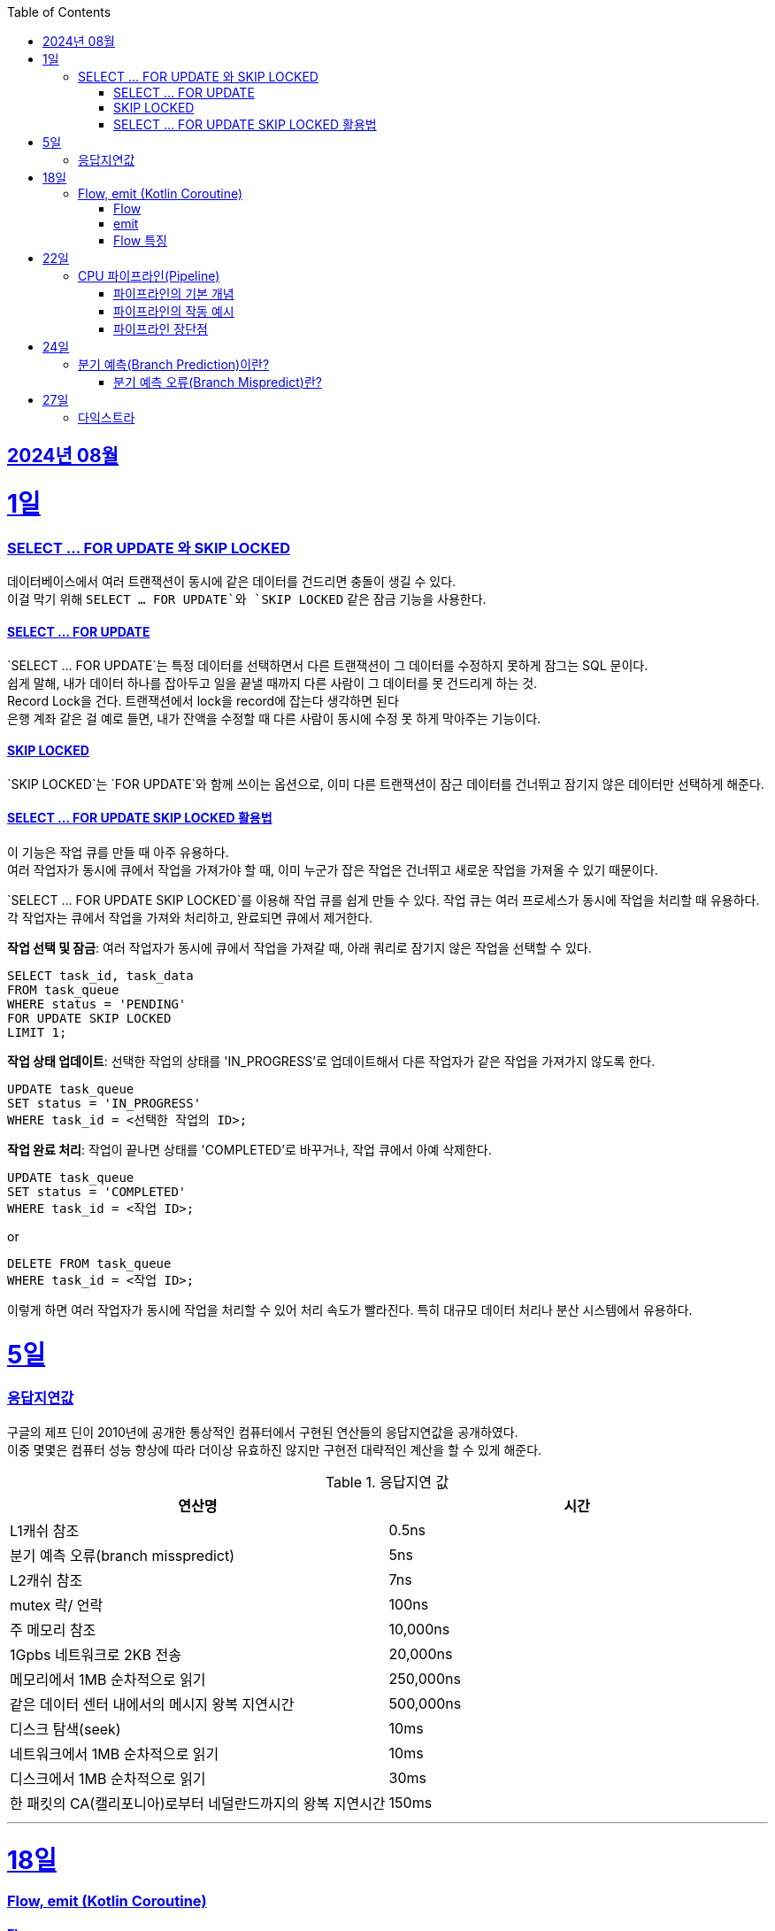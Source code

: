 // Metadata:
:description: Week I Learnt
:keywords: study, til, lwil
// Settings:
:doctype: book
:toc: left
:toclevels: 4
:sectlinks:
:icons: font
:hardbreaks:


[[section-202408]]
== 2024년 08월

[[section-202408-1일]]
1일
===
### SELECT ... FOR UPDATE 와 SKIP LOCKED

데이터베이스에서 여러 트랜잭션이 동시에 같은 데이터를 건드리면 충돌이 생길 수 있다. 
이걸 막기 위해 `SELECT ... FOR UPDATE`와 `SKIP LOCKED` 같은 잠금 기능을 사용한다.

#### SELECT ... FOR UPDATE

`SELECT ... FOR UPDATE`는 특정 데이터를 선택하면서 다른 트랜잭션이 그 데이터를 수정하지 못하게 잠그는 SQL 문이다. 
쉽게 말해, 내가 데이터 하나를 잡아두고 일을 끝낼 때까지 다른 사람이 그 데이터를 못 건드리게 하는 것.
Record Lock을 건다. 트랜잭션에서 lock을 record에 잡는다 생각하면 된다
은행 계좌 같은 걸 예로 들면, 내가 잔액을 수정할 때 다른 사람이 동시에 수정 못 하게 막아주는 기능이다.

#### SKIP LOCKED

`SKIP LOCKED`는 `FOR UPDATE`와 함께 쓰이는 옵션으로, 이미 다른 트랜잭션이 잠근 데이터를 건너뛰고 잠기지 않은 데이터만 선택하게 해준다. 

#### SELECT ... FOR UPDATE SKIP LOCKED 활용법
이 기능은 작업 큐를 만들 때 아주 유용하다. 
여러 작업자가 동시에 큐에서 작업을 가져가야 할 때, 이미 누군가 잡은 작업은 건너뛰고 새로운 작업을 가져올 수 있기 때문이다.

`SELECT ... FOR UPDATE SKIP LOCKED`를 이용해 작업 큐를 쉽게 만들 수 있다. 작업 큐는 여러 프로세스가 동시에 작업을 처리할 때 유용하다. 각 작업자는 큐에서 작업을 가져와 처리하고, 완료되면 큐에서 제거한다.

**작업 선택 및 잠금**: 여러 작업자가 동시에 큐에서 작업을 가져갈 때, 아래 쿼리로 잠기지 않은 작업을 선택할 수 있다.
```sql
SELECT task_id, task_data
FROM task_queue
WHERE status = 'PENDING'
FOR UPDATE SKIP LOCKED
LIMIT 1;
```

**작업 상태 업데이트**: 선택한 작업의 상태를 'IN_PROGRESS'로 업데이트해서 다른 작업자가 같은 작업을 가져가지 않도록 한다.
```sql
UPDATE task_queue
SET status = 'IN_PROGRESS'
WHERE task_id = <선택한 작업의 ID>;
```

**작업 완료 처리**: 작업이 끝나면 상태를 'COMPLETED'로 바꾸거나, 작업 큐에서 아예 삭제한다.

```sql
UPDATE task_queue
SET status = 'COMPLETED'
WHERE task_id = <작업 ID>;
```

or

```sql
DELETE FROM task_queue
WHERE task_id = <작업 ID>;
```

이렇게 하면 여러 작업자가 동시에 작업을 처리할 수 있어 처리 속도가 빨라진다. 특히 대규모 데이터 처리나 분산 시스템에서 유용하다.


[[section-202408-5일]]
5일
===
### 응답지연값
구글의 제프 딘이 2010년에 공개한 통상적인 컴퓨터에서 구현된 연산들의 응답지연값을 공개하였다.
이중 몇몇은 컴퓨터 성능 향상에 따라 더이상 유효하진 않지만 구현전 대략적인 계산을 할 수 있게 해준다.

.응답지연 값
|=== 
|연산명 |시간 

|L1캐쉬 참조 |0.5ns 
|분기 예측 오류(branch misspredict) |5ns
|L2캐쉬 참조 |7ns
|mutex 락/ 언락 |100ns
|주 메모리 참조 |10,000ns
|1Gpbs 네트워크로 2KB 전송 |20,000ns
|메모리에서 1MB 순차적으로 읽기 |250,000ns
|같은 데이터 센터 내에서의 메시지 왕복 지연시간 |500,000ns
|디스크 탐색(seek) |10ms
|네트워크에서 1MB 순차적으로 읽기  |10ms
|디스크에서 1MB 순차적으로 읽기  |30ms
|한 패킷의 CA(캘리포니아)로부터 네덜란드까지의 왕복 지연시간 |150ms
|===

---

[[section-202408-18일]]
18일
===
### Flow, emit (Kotlin Coroutine)

#### Flow
`Flow` 는 연속적인 데이터를 비동기적으로 제공하는데 중점을 둔다. 
예를 들어, 시간이 지남에 따라 데이터를 하나씩 생성하거나, API 호출 결과를 순차적으로 처리할 때 유용하다

#### emit
`emit` 은 `Flow` 내부에서 데이터를 발행하는 데 사용한다.
좀 더 이해하기 쉽게 설명하면 `Flow` 내부의 흐름을 `emit` 함수를 통해 결과를 방출한다.
이렇게 발행(방출)된 결과를 `collect` 를 이용해 데이터를 수집한다

```kotlin
fun simpleFlow(): Flow<Int> = flow {
    for (i in 1..5) {
        emit(i)  // 데이터를 하나씩 발행(emit)합니다.
    }
}

// 실행결과 1,2,3,4,5
suspend fun collectFlow() {
    simpleFlow().collect { value ->
        println(value)
    }
}

```

#### Flow 특징
1. `Flow` 는 `collect` 가 호출되기 전까지 실행되지 않으며, `collect` 를 호출할 때마다 새로 시작된다.
2. 비동기적으로 데이터를 발행할 수 있다.
3. map, filter, reduce와 같은 다양한 연산자를 지원함

---

[[section-202408-22일]]
22일
===
### CPU 파이프라인(Pipeline)

CPU의 파이프라인(Pipeline)은 명령어를 보다 효율적으로 처리하기 위해 명령어 실행을 여러 단계로 나누고, 각 단계에서 동시에 여러 명령어를 처리하는 기술이다. 
비유를 하면 공장의 조립 라인을 생각하면 된다. 공장에서 여러 작업이 동시에 이루어지듯, CPU도 파이프라인을 통해 여러 명령어를 동시에 처리하여 성능 향상시킨다.

#### 파이프라인의 기본 개념
전통적인 CPU는 한 번에 하나의 명령어를 처리하는데 예를 들어, 명령어를 불러오고, 해석하고, 실행하고, 결과를 저장하는 단계를 순차적으로 처리한다. 
하지만 이러한 방식은 비효율적입니다. CPU가 하나의 명령어를 불러오는 동안 다른 명령어는 아무 작업도 하지 못하고 대기해야 하기 때문이다.
파이프라인은 이 문제를 해결하기 위해 명령어 실행을 여러 단계로 나누고, 각 단계에서 동시에 다른 명령어를 처리한다.

일반적인 파이프라인의 단계는 다음과 같다.

- 명령어 가져오기(IF: Instruction Fetch): 메모리에서 명령어를 가져옵니다.
- 명령어 해석(ID: Instruction Decode): 명령어를 해석하고 어떤 작업을 수행할지 결정합니다.
- 실행(EX: Execute): 명령어를 실제로 실행합니다.
- 메모리 접근(MEM: Memory Access): 메모리에서 데이터를 읽거나 씁니다.
- 쓰기(WB: Write Back): 실행 결과를 레지스터에 저장합니다.

이렇게 다섯 단계로 나눠진 파이프라인에서는 각 단계가 동시에 동작하므로, CPU는 매 클럭 사이클마다 새로운 명령어를 처리할 수 있다.

#### 파이프라인의 작동 예시
예를 들어, 3개의 명령어(A,B,C)가 있다고 가정해보면 이 명령어들이 파이프라인에서 처리되는 과정은 다음과 같다

|=== 
|사이클	|IF 단계	|ID 단계	|EX 단계	|MEM 단계 |WB 단계
|1	|A	| | ||			
|2	|B	|A |||		
|3	|C	|B	|A ||
|4	|D	|C	|B	|A	|
|5	|E	|D	|C	|B	|A
|===
이렇게 명령어들이 파이프라인을 따라 이동하면서 동시에 처리된다

#### 파이프라인 장단점
**장점** 
- 성능 향상: 여러 명령어를 동시에 처리하여 CPU의 효율을 극대화한다.
- 고속 처리: 매 클럭 주기마다 새로운 명령어가 완료될 수 있으므로 명령어 처리 속도가 빨라진다.

**단점**
- 분기 예측 오류(Branch Misprediction) : 분기 예측이 잘못되었을 때 발생하는 오류
- 데이터 종속성(Data Hazard) : 이전 명령어의 결과가 다음 명령어에 필요할 때 발생하는 문제로, 파이프라인에서 명령어 실행 순서가 지연되거나 멈추게 되는 현상입니다.

---

[[section-202408-24일]]
24일
===
### 분기 예측(Branch Prediction)이란?

CPU는 프로그램을 실행하면서 조건문을 자주 만나게 된다. ex (if, for, while)
CPU는 조건문을 평가한 후에 다음 실행할 명령어를 결정해야 하는데 조건문을 매번 평가하고 다음 명령어를 선택하면, CPU 파이프라인의 성능이 저하 될 수 있다.
이를 해결하기 위해, CPU는 조건을 평가하기 전에 다음에 실행될 명령어를 미리 예측한다. 
예를 들어, 어떤 조건문이 과거에 "참"으로 평가된 빈도가 높았다면, CPU는 다음에도 "참"일 것이라고 예측하고 그에 맞는 명령어를 미리 처리합니다.
이러한 기술을 **분기 예측(Branch Prediction)**이라고 한다

#### 분기 예측 오류(Branch Mispredict)란?
분기 예측이 잘못되었을 때 발생하는 오류를 분기 예측 오류라고 한다.
예를 들어, CPU가 다음 명령어를 "참"일 것으로 예측하고 처리했지만 실제로는 "거짓"인 경우, 이미 수행한 작업을 모두 취소하고 다시 올바른 경로로 명령어를 처리해야 한다.
이 과정에서 CPU의 파이프라인이 비워지고, 성능이 저하된다.

분기 예측 오류는 CPU가 성능 최적화를 위해 분기 예측을 시도할 때 발생하는 부작용입니다. 이러한 오류가 발생하면 CPU의 파이프라인이 초기화되고 성능 저하가 발생하므로, CPU 설계에서 중요한 고려 요소 중 하나입니다.

---

[[section-202408-27일]]
27일
===
### 다익스트라
